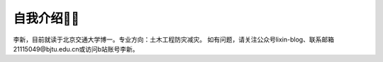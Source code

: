 自我介绍🧑‍🎨
======================

李新，目前就读于北京交通大学博一。专业方向：土木工程防灾减灾。  
如有问题，请关注公众号lixin-blog、联系邮箱21115049@bjtu.edu.cn或访问b站账号李新。
